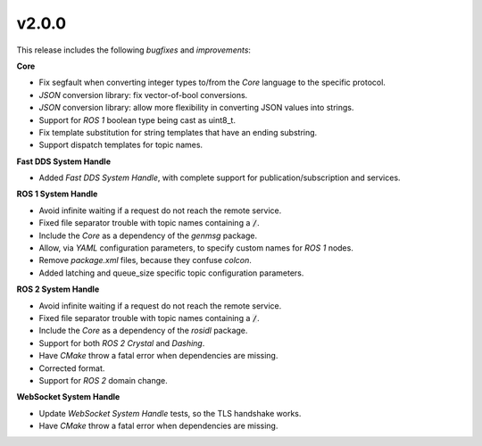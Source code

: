 v2.0.0
^^^^^^

This release includes the following *bugfixes* and *improvements*:


**Core**

* Fix segfault when converting integer types to/from the *Core* language to the specific protocol.

* *JSON* conversion library: fix vector-of-bool conversions.

* *JSON* conversion library: allow more flexibility in converting JSON values into strings.

* Support for *ROS 1* boolean type being cast as uint8_t.

* Fix template substitution for string templates that have an ending substring.

* Support dispatch templates for topic names.


**Fast DDS System Handle**

* Added *Fast DDS System Handle*, with complete support for publication/subscription and services.


**ROS 1 System Handle**

* Avoid infinite waiting if a request do not reach the remote service.

* Fixed file separator trouble with topic names containing a :code:`/`.

* Include the *Core* as a dependency of the *genmsg* package.

* Allow, via *YAML* configuration parameters, to specify custom names for *ROS 1* nodes.

* Remove `package.xml` files, because they confuse `colcon`.

* Added latching and queue_size specific topic configuration parameters.


**ROS 2 System Handle**

* Avoid infinite waiting if a request do not reach the remote service.

* Fixed file separator trouble with topic names containing a :code:`/`.

* Include the *Core* as a dependency of the *rosidl* package.

* Support for both *ROS 2 Crystal* and *Dashing*.

* Have *CMake* throw a fatal error when dependencies are missing.

* Corrected format.

* Support for *ROS 2* domain change.


**WebSocket System Handle**

* Update *WebSocket System Handle* tests, so the TLS handshake works.

* Have *CMake* throw a fatal error when dependencies are missing.
